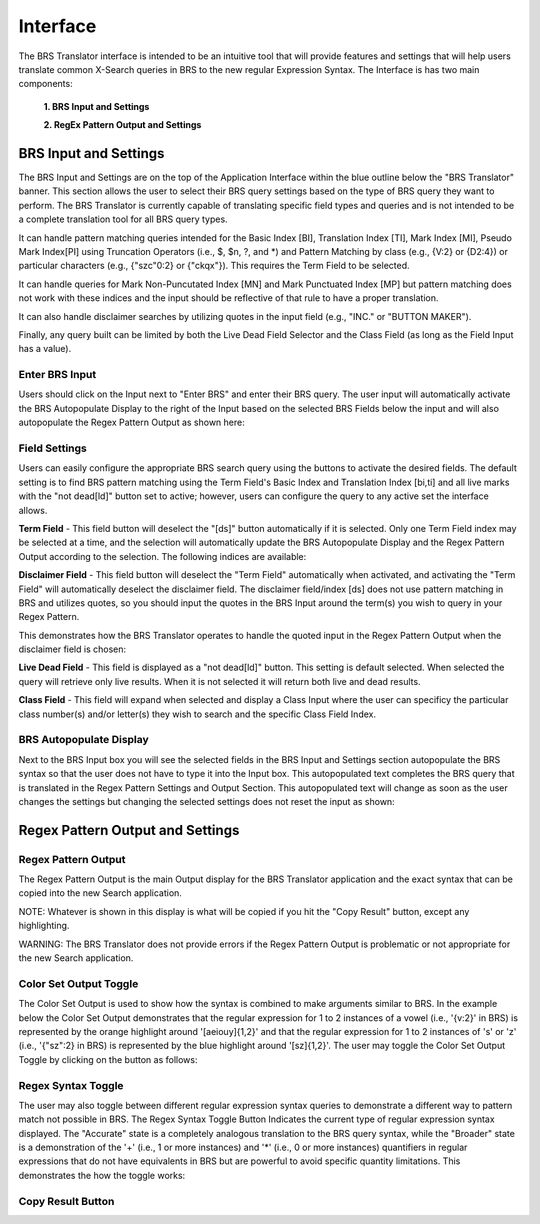 Interface
=========

.. image:: ../_static/BRS-Interface.png

The BRS Translator interface is intended to be an intuitive tool that will provide features and settings that will help users translate common X-Search queries in BRS to the new regular Expression Syntax.  The Interface is has two main components: 

 **1. BRS Input and Settings**
 
 **2. RegEx Pattern Output and Settings**

BRS Input and Settings
----------------------
.. image:: ../_static/BRS-BRS-SetSection.png

The BRS Input and Settings are on the top of the Application Interface within the blue outline below the "BRS Translator" banner.  This section allows the user to select their BRS query settings based on the type of BRS query they want to perform.  The BRS Translator is currently capable of translating specific field types and queries and is not intended to be a complete translation tool for all BRS query types.

It can handle pattern matching queries intended for the Basic Index [BI], Translation Index [TI], Mark Index [MI], Pseudo Mark Index[PI] using Truncation Operators (i.e., $, $n, ?, and *) and Pattern Matching by class (e.g., {V:2} or {D2:4}) or particular characters (e.g., {"szc"0:2} or {"ckqx"}).  This requires the Term Field to be selected.

It can handle queries for Mark Non-Puncutated Index [MN] and Mark Punctuated Index [MP] but pattern matching does not work with these indices and the input should be reflective of that rule to have a proper translation.

It can also handle disclaimer searches by utilizing quotes in the input field (e.g., "INC." or "BUTTON MAKER").

Finally, any query built can be limited by both the Live Dead Field Selector and the Class Field (as long as the Field Input has a value).

Enter BRS Input
^^^^^^^^^^^^^^^
.. image:: ../_static/BRS-InputSection.png

Users should click on the Input next to "Enter BRS" and enter their BRS query.  The user input will automatically activate the BRS Autopopulate Display to the right of the Input based on the selected BRS Fields below the input and will also autopopulate the Regex Pattern Output as shown here:

.. image:: ../_static/BRSInput.gif

Field Settings
^^^^^^^^^^^^^^

.. image:: ../_static/BRSFieldSetHighlight.png

Users can easily configure the appropriate BRS search query using the buttons to activate the desired fields.  The default setting is to find BRS pattern matching using the Term Field's Basic Index and Translation Index [bi,ti] and all live marks with the "not dead[ld]" button set to active; however, users can configure the query to any active set the interface allows.

**Term Field** - This field button will deselect the "[ds]" button automatically if it is selected.  Only one Term Field index may be selected at a time, and the selection will automatically update the BRS Autopopulate Display and the Regex Pattern Output according to the selection.  The following indices are available:

.. image:: ../_static/BRS-TermFieldSection.png

 **[bi,ti]** - Basic and Translation Indices
 
 **[bi]** - Basic Index
 
 **[ti]** - Translation Index
 
 **[mi]** - Mark Index
 
 **[mn]** - Mark Non-Punctuated Index
 
 **[mp]** - Mark Punctuated Index
 
 **[pi]** - Pseudo Mark Index

**Disclaimer Field** - This field button will deselect the "Term Field" automatically when activated, and activating the "Term Field" will automatically deselect the disclaimer field.  The disclaimer field/index [ds] does not use pattern matching in BRS and utilizes quotes, so you should input the quotes in the BRS Input around the term(s) you wish to query in your Regex Pattern.  

This demonstrates how the BRS Translator operates to handle the quoted input in the Regex Pattern Output when the disclaimer field is chosen:

.. image:: ../_static/BRS-DSField.gif

**Live Dead Field** - This field is displayed as a "not dead[ld]" button.  This setting is default selected.  When selected the query will retrieve only live results.  When it is not selected it will return both live and dead results.

.. image:: ../_static/BRS-LiveDeadFieldSection.png

**Class Field** - This field will expand when selected and display a Class Input where the user can specificy the particular class number(s) and/or letter(s) they wish to search and the specific Class Field Index.  

.. image:: ../_static/BRS-ClassFieldSection.png

 **Class Input** - This will not create any output in either the BRS Autopopulate Display or the Regex Patter Output until there is some value in the input field.  The user should not add parentheses or operators and should enter the particular class or classes separated by a space (if there is more than one).  BRS Translator will automatically handle creating the appropriate grouping and syntax from this input.

 **[cc]** - Coordinated Class Index
 
 **[ic]** - International Class Index
 
 **[tc]** - Trademark Search Facility Classification Code Index
 
 **[us]** - US Class Index

BRS Autopopulate Display
^^^^^^^^^^^^^^^^^^^^^^^^
.. image:: ../_static/BRSAutopopHighlight.png

Next to the BRS Input box you will see the selected fields in the BRS Input and Settings section autopopulate the BRS syntax so that the user does not have to type it into the Input box.  This autopopulated text completes the BRS query that is translated in the Regex Pattern Settings and Output Section.  This autopopulated text will change as soon as the user changes the settings but changing the selected settings does not reset the input as shown:

.. image:: ../_static/BRSAutopop.gif

Regex Pattern Output and Settings
---------------------------------
.. image:: ../_static/BRS-RegexPatSection.png

Regex Pattern Output
^^^^^^^^^^^^^^^^^^^^
.. image:: ../_static/BRS-RegexPatOutputSection.png

The Regex Pattern Output is the main Output display for the BRS Translator application and the exact syntax that can be copied into the new Search application.  

NOTE: Whatever is shown in this display is what will be copied if you hit the "Copy Result" button, except any highlighting. 

WARNING: The BRS Translator does not provide errors if the Regex Pattern Output is problematic or not appropriate for the new Search application.

Color Set Output Toggle
^^^^^^^^^^^^^^^^^^^^^^^
.. image:: ../_static/BRS-ColorSetOutputSection.png
The Color Set Output is used to show how the syntax is combined to make arguments similar to BRS.  In the example below the Color Set Output demonstrates that the regular expression for 1 to 2 instances of a vowel (i.e., '{v:2}' in BRS) is represented by the orange highlight around '[aeiouy]{1,2}' and that the regular expression for 1 to 2 instances of 's' or 'z' (i.e., '{"sz":2} in BRS) is represented by the blue highlight around '[sz]{1,2}'.  The user may toggle the Color Set Output Toggle by clicking on the button as follows:

.. image:: ../_static/ColorSetOutput.gif

Regex Syntax Toggle
^^^^^^^^^^^^^^^^^^^
.. image:: ../_static/BRSSynTogHighlight.png

The user may also toggle between different regular expression syntax queries to demonstrate a different way to pattern match not possible in BRS.  The Regex Syntax Toggle Button Indicates the current type of regular expression syntax displayed.  The "Accurate" state is a completely analogous translation to the BRS query syntax, while the "Broader" state is a demonstration of the '+' (i.e., 1 or more instances) and '*' (i.e., 0 or more instances) quantifiers in regular expressions that do not have equivalents in BRS but are powerful to avoid specific quantity limitations.  This demonstrates the how the toggle works:

.. image:: ../_static/RegExSyntaxTog.gif

Copy Result Button
^^^^^^^^^^^^^^^^^^
.. image:: ../_static/BRS-CopySection.png
